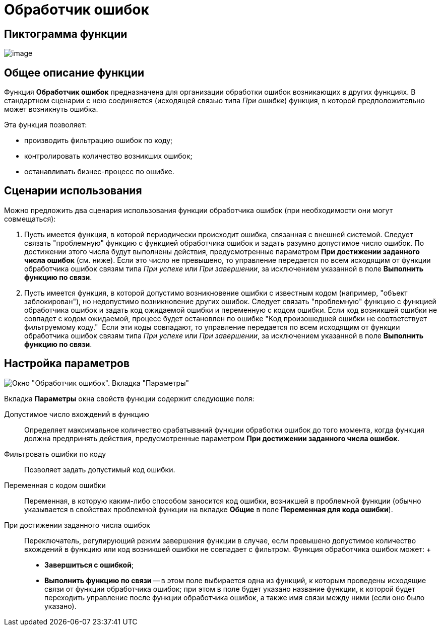 = Обработчик ошибок

== Пиктограмма функции

image:Buttons/Function_Errors_Handler.png[image]

== Общее описание функции

Функция *Обработчик ошибок* предназначена для организации обработки ошибок возникающих в других функциях. В стандартном сценарии с нею соединяется (исходящей связью типа _При ошибке_) функция, в которой предположительно может возникнуть ошибка.

Эта функция позволяет:

* производить фильтрацию ошибок по коду;
* контролировать количество возникших ошибок;
* останавливать бизнес-процесс по ошибке.

== Сценарии использования

Можно предложить два сценария использования функции обработчика ошибок (при необходимости они могут совмещаться):

. Пусть имеется функция, в которой периодически происходит ошибка, связанная с внешней системой. Следует связать "проблемную" функцию с функцией обработчика ошибок и задать разумно допустимое число ошибок. По достижении этого числа будут выполнены действия, предусмотренные параметром *При достижении заданного числа ошибок* (см. ниже). Если это число не превышено, то управление передается по всем исходящим от функции обработчика ошибок связям типа _При успехе_ или _При завершении_, за исключением указанной в поле *Выполнить функцию по связи*.
. Пусть имеется функция, в которой допустимо возникновение ошибки с известным кодом (например, "объект заблокирован"), но недопустимо возникновение других ошибок. Следует связать "проблемную" функцию с функцией обработчика ошибок и задать код ожидаемой ошибки и переменную с кодом ошибки. Если код возникшей ошибки не совпадет с кодом ожидаемой, процесс будет остановлен по ошибке "Код произошедшей ошибки не соответствует фильтруемому коду."  Если эти коды совпадают, то управление передается по всем исходящим от функции обработчика ошибок связям типа _При успехе_ или _При завершении_, за исключением указанной в поле *Выполнить функцию по связи*.

== Настройка параметров

image::Parameters_Errors_Handler.png[Окно "Обработчик ошибок". Вкладка "Параметры"]

Вкладка *Параметры* окна свойств функции содержит следующие поля:

Допустимое число вхождений в функцию::
  Определяет максимальное количество срабатываний функции обработки ошибок до того момента, когда функция должна предпринять действия, предусмотренные параметром *При достижении заданного числа ошибок*.
Фильтровать ошибки по коду::
  Позволяет задать допустимый код ошибки.
Переменная с кодом ошибки::
  Переменная, в которую каким-либо способом заносится код ошибки, возникшей в проблемной функции (обычно указывается в свойствах проблемной функции на вкладке *Общие* в поле *Переменная для кода ошибки*).
При достижении заданного числа ошибок::
  Переключатель, регулирующий режим завершения функции в случае, если превышено допустимое количество вхождений в функцию или код возникшей ошибки не совпадает с фильтром. Функция обработчика ошибок может:
  +
  * *Завершиться с ошибкой*;
  * *Выполнить функцию по связи* -- в этом поле выбирается одна из функций, к которым проведены исходящие связи от функции обработчика ошибок; при этом в поле будет указано название функции, к которой будет переходить управление после функции обработчика ошибок, а также имя связи между ними (если оно было указано).
